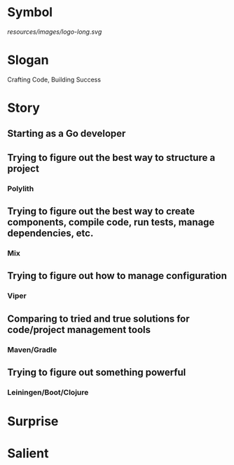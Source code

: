 * Symbol
[[resources/images/logo-long.svg]]
* Slogan
Crafting Code, Building Success
* Story
** Starting as a Go developer
** Trying to figure out the best way to structure a project
*** Polylith 
** Trying to figure out the best way to create components, compile code, run tests, manage dependencies, etc.
*** Mix
** Trying to figure out how to manage configuration
*** Viper
** Comparing to tried and true solutions for code/project management tools
*** Maven/Gradle
** Trying to figure out something powerful
*** Leiningen/Boot/Clojure
* Surprise
* Salient

